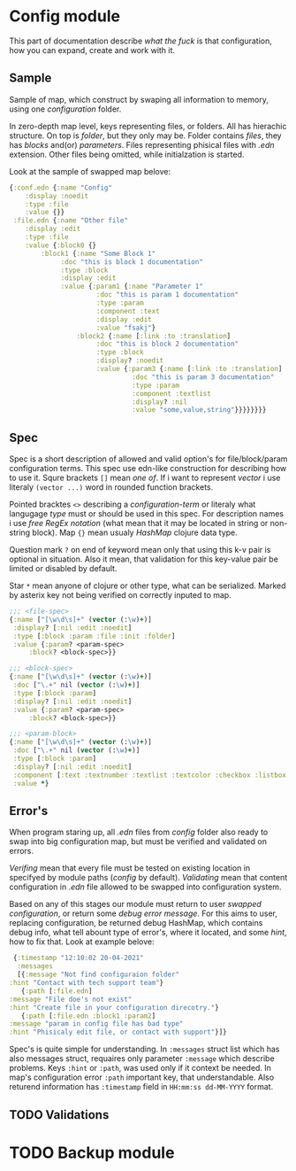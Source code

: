 * Config module 

  This part of documentation describe /what the fuck/ is that configuration, how you can expand, create and work with it. 

** Sample
  
   Sample of map, which construct by swaping all information to memory, using one /configuration/ folder. 

   In zero-depth map level, keys representing files, or folders. All has hierachic structure. On top is /folder/, but they only may be. Folder contains /files/, they has /blocks/ and(or) /parameters/. Files representing phisical files with /.edn/ extension. Other files being omitted, while initialzation is started. 

   Look at the sample of swapped map belove:

   #+begin_src clojure
     {:conf.edn {:name "Config"
		 :display :noedit
		 :type :file
		 :value {}}
      :file.edn {:name "Other file"
		 :display :edit
		 :type :file
		 :value {:block0 {}
			 :block1 {:name "Some Block 1"
				  :doc "this is block 1 documentation"
				  :type :block
				  :display :edit
				  :value {:param1 {:name "Parameter 1"
						   :doc "this is param 1 documentation"
						   :type :param
						   :component :text
						   :display :edit
						   :value "fsakj"}
					  :block2 {:name [:link :to :translation]
						   :doc "this is block 2 documentation"
						   :type :block
						   :display? :noedit
						   :value {:param3 {:name [:link :to :translation]
								    :doc "this is param 3 documentation"
								    :type :param
								    :component :textlist
								    :display? :nil
								    :value "some,value,string"}}}}}}}}

   #+end_src

** Spec

   Spec is a short description of allowed and valid option's for file/block/param configuration terms. This spec use edn-like construction for describing how to use it. Squre brackets =[]= mean /one of/. If i want to represent /vector/ i use literaly =(vector ...)= word in rounded function brackets. 

   Pointed bracktes =<>= describing a /configuration-term/ or literaly what langugage /type/ must or should be used in this spec. For description names i use /free RegEx notation/ (what mean that it may be located in string or non-string block). Map ={}= mean usualy /HashMap/ clojure data type.

   Question mark =?= on end of keyword mean only that using this k-v pair is optional in situation. Also it mean, that validation for this key-value pair be limited or disabled by default. 
   
   Star =*= mean anyone of clojure or other type, what can be serialized. Marked by asterix key not being verified on correctly inputed to map.
   
   #+begin_src clojure
     ;;; <file-spec>
     {:name ["[\w\d\s]+" (vector (:\w)+)]
      :display? [:nil :edit :noedit]
      :type [:block :param :file :init :folder]
      :value {:param? <param-spec>
	      :block? <block-spec>}}

     ;;; <block-spec>
     {:name ["[\w\d\s]+" (vector (:\w)+)]
      :doc ["\.+" nil (vector (:\w)+)]
      :type [:block :param]
      :display? [:nil :edit :noedit]
      :value {:param? <param-spec>
	      :block? <block-spec>}}

     ;;; <param-block>
     {:name ["[\w\d\s]+" (vector (:\w)+)]
      :doc ["\.+" nil (vector (:\w)+)]
      :type [:block :param]
      :display? [:nil :edit :noedit]
      :component [:text :textnumber :textlist :textcolor :checkbox :listbox :selectbox]
      :value *}
   #+end_src

** Error's

   When program staring up, all /.edn/ files from /config/ folder also ready to swap into big configuration map, but must be verified and validated on errors. 

   /Verifing/ mean that every file must be tested on existing location in specifyed by module paths (/config/ by default). /Validating/ mean that content configuration in /.edn/ file allowed to be swapped into configuration system. 
    
   Based on any of this stages our module must return to user /swapped configuration/, or return some /debug error message/. For this aims to user, replacing configuration, be returned debug HashMap, which contains debug info, what tell abount type of error's, where it located, and some /hint/, how to fix that. Look at example belove:

   #+begin_src clojure
     {:timestamp "12:10:02 20-04-2021"
      :messages
      [{:message "Not find configuraion folder"
	:hint "Contact with tech support team"}
       {:path [:file.edn]
	:message "File doe's not exist"
	:hint "Create file in your configuration direcotry."}
       {:path [:file.edn :block1 :param2]
	:message "param in config file has bad type"
	:hint "Phisicaly edit file, or contact with support"}]}
   #+end_src
    
   Spec's is quite simple for understanding. In =:messages= struct list which has also messages struct, requaires only parameter =:message= which describe problems. Keys =:hint= or =:path=, was used only if it context be needed. In map's configuration error =:path= important key, that understandable.
   Also returend information has =:timestamp= field in =HH:mm:ss dd-MM-YYYY= format.

** TODO Validations

* TODO Backup module
  
